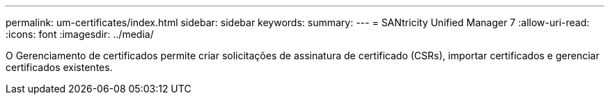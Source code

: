 ---
permalink: um-certificates/index.html 
sidebar: sidebar 
keywords:  
summary:  
---
= SANtricity Unified Manager 7
:allow-uri-read: 
:icons: font
:imagesdir: ../media/


[role="lead"]
O Gerenciamento de certificados permite criar solicitações de assinatura de certificado (CSRs), importar certificados e gerenciar certificados existentes.
